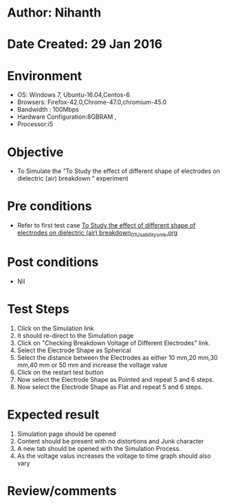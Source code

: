 * Author: Nihanth
* Date Created: 29 Jan 2016
* Environment
  - OS: Windows 7, Ubuntu-16.04,Centos-6
  - Browsers: Firefox-42.0,Chrome-47.0,chromium-45.0
  - Bandwidth : 100Mbps
  - Hardware Configuration:8GBRAM , 
  - Processor:i5

* Objective
  - To Simulate the “To Study the effect of different shape of electrodes on dielectric (air) breakdown ” experiment

* Pre conditions
  - Refer to first test case [[https://github.com/Virtual-Labs/virtual-power-lab-dei/blob/master/test-cases/integration_test-cases/To Study the effect of different shape of electrodes on dielectric (air) breakdown/To Study the effect of different shape of electrodes on dielectric (air) breakdown_01_Usability_smk.org][To Study the effect of different shape of electrodes on dielectric (air) breakdown_01_Usability_smk.org]]

* Post conditions
  - Nil
* Test Steps
  1. Click on the Simulation link 
  2. It should re-direct to the Simulation page
  3. Click on "Checking Breakdown Voltage of Different Electrodes" link.
  4. Select the Electrode Shape as Spherical 
  5. Select the distance between the Electrodes as either 10 mm,20 mm,30 mm,40 mm or 50 mm and increase the voltage value
  6. Click on the restart test button
  7. Now select the Electrode Shape as Pointed and repeat 5 and 6 steps.
  8. Now select the Electrode Shape as Flat and repeat 5 and 6 steps.

* Expected result
  1. Simulation page should be opened
  2. Content should be present with no distortions and Junk character
  3. A new tab should be opened with the Simulation Process.
  4. As the voltage valus increases the voltage to time graph should also vary

* Review/comments


